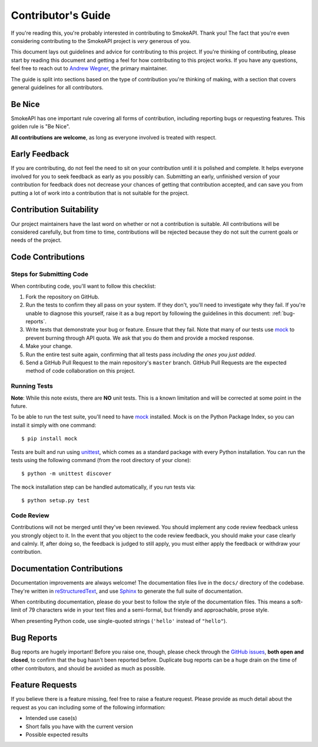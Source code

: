 .. _contributing:

Contributor's Guide
===================

If you're reading this, you're probably interested in contributing to SmokeAPI.
Thank you! The fact that you're even considering
contributing to the SmokeAPI project is *very* generous of you.

This document lays out guidelines and advice for contributing to this project.
If you're thinking of contributing, please start by reading this document and
getting a feel for how contributing to this project works. If you have any
questions, feel free to reach out to `Andrew Wegner`_, the primary maintainer.

.. _Andrew Wegner: https://github.com/AWegnerGitHub/smokeapi/issues

The guide is split into sections based on the type of contribution you're
thinking of making, with a section that covers general guidelines for all
contributors.

Be Nice
----------

SmokeAPI has one important rule covering all forms of contribution,
including reporting bugs or requesting features. This golden rule is
"Be Nice".

**All contributions are welcome**, as long as
everyone involved is treated with respect.

.. _early-feedback:

Early Feedback
------------------

If you are contributing, do not feel the need to sit on your contribution until
it is polished and complete. It helps everyone involved for you to
seek feedback as early as you possibly can. Submitting an early, unfinished
version of your contribution for feedback does not decrease your chances of
getting that contribution accepted, and can save you from putting a lot of work
into a contribution that is not suitable for the project.

Contribution Suitability
------------------------

Our project maintainers have the last word on whether or not a contribution is
suitable. All contributions will be considered carefully, but from
time to time, contributions will be rejected because they do not suit the
current goals or needs of the project.

Code Contributions
------------------

Steps for Submitting Code
~~~~~~~~~~~~~~~~~~~~~~~~~

When contributing code, you'll want to follow this checklist:

1. Fork the repository on GitHub.
2. Run the tests to confirm they all pass on your system. If they don't, you'll
   need to investigate why they fail. If you're unable to diagnose this
   yourself, raise it as a bug report by following the guidelines in this
   document: :ref:`bug-reports`.
3. Write tests that demonstrate your bug or feature. Ensure that they fail.
   Note that many of our tests use `mock`_ to prevent burning through API
   quota. We ask that you do them and provide a mocked response.
4. Make your change.
5. Run the entire test suite again, confirming that all tests pass *including
   the ones you just added*.
6. Send a GitHub Pull Request to the main repository's ``master`` branch.
   GitHub Pull Requests are the expected method of code collaboration on this
   project.

Running Tests
~~~~~~~~~~~~~

**Note**: While this note exists, there are **NO** unit tests. This is a known
limitation and will be corrected at some point in the future.

To be able to run the test suite, you'll need to have `mock`_ installed. Mock is
on the Python Package Index, so you can install it simply with one command::

    $ pip install mock

Tests are built and run using `unittest`_, which comes as a standard package with
every Python installation. You can run the tests using the following command
(from the root directory of your clone)::

    $ python -m unittest discover

.. _mock: https://pypi.python.org/pypi/mock
.. _unittest: https://docs.python.org/2/library/unittest.html

The ``mock`` installation step can be handled automatically, if you run tests via::

    $ python setup.py test

Code Review
~~~~~~~~~~~

Contributions will not be merged until they've been reviewed. You should
implement any code review feedback unless you strongly object to it. In the
event that you object to the code review feedback, you should make your case
clearly and calmly. If, after doing so, the feedback is judged to still apply,
you must either apply the feedback or withdraw your contribution.

Documentation Contributions
---------------------------

Documentation improvements are always welcome! The documentation files live in
the ``docs/`` directory of the codebase. They're written in
`reStructuredText`_, and use `Sphinx`_ to generate the full suite of
documentation.

When contributing documentation, please do your best to follow the style of the
documentation files. This means a soft-limit of 79 characters wide in your text
files and a semi-formal, but friendly and approachable, prose style.

When presenting Python code, use single-quoted strings (``'hello'`` instead of
``"hello"``).

.. _reStructuredText: http://docutils.sourceforge.net/rst.html
.. _Sphinx: http://sphinx-doc.org/index.html


.. _bug-reports:

Bug Reports
-----------

Bug reports are hugely important! Before you raise one, though, please check
through the `GitHub issues`_, **both open and closed**, to confirm that the bug
hasn't been reported before. Duplicate bug reports can be a huge drain on the
time of other contributors, and should be avoided as much as possible.

.. _GitHub issues: https://github.com/awegnergithub/smokeapi/issues


Feature Requests
----------------

If you believe there is a feature missing, feel free to raise a feature
request. Please provide as much detail about the request as you can including
some of the following information:

- Intended use case(s)
- Short falls you have with the current version
- Possible expected results
